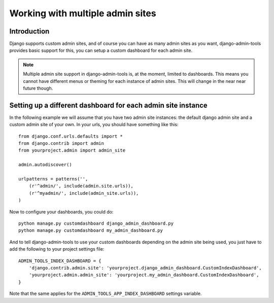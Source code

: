 .. _multiple_admin_sites:

Working with multiple admin sites
=================================

Introduction
------------

Django supports custom admin sites, and of course you can have as many
admin sites as you want, django-admin-tools provides basic support for
this, you can setup a custom dashboard for each admin site.

.. note::
    Multiple admin site support in django-admin-tools is, at the moment,
    limited to dashboards. This means you cannot have different menus or
    theming for each instance of admin sites. This will change in the near
    near future though.


Setting up a different dashboard for each admin site instance
-------------------------------------------------------------

In the following example we will assume that you have two admin site
instances: the default django admin site and a custom admin site of your
own. In your urls, you should have something like this::

    from django.conf.urls.defaults import *
    from django.contrib import admin
    from yourproject.admin import admin_site

    admin.autodiscover()

    urlpatterns = patterns('',
        (r'^admin/', include(admin.site.urls)),
        (r'^myadmin/', include(admin_site.urls)),
    )

Now to configure your dashboards, you could do::

    python manage.py customdashboard django_admin_dashboard.py
    python manage.py customdashboard my_admin_dashboard.py

And to tell django-admin-tools to use your custom dashboards depending on
the admin site being used, you just have to add the following to your project
settings file::

    ADMIN_TOOLS_INDEX_DASHBOARD = {
        'django.contrib.admin.site': 'yourproject.django_admin_dashboard.CustomIndexDashboard',
        'yourproject.admin.admin_site': 'yourproject.my_admin_dashboard.CustomIndexDashboard',
    }

Note that the same applies for the ``ADMIN_TOOLS_APP_INDEX_DASHBOARD``
settings variable.
